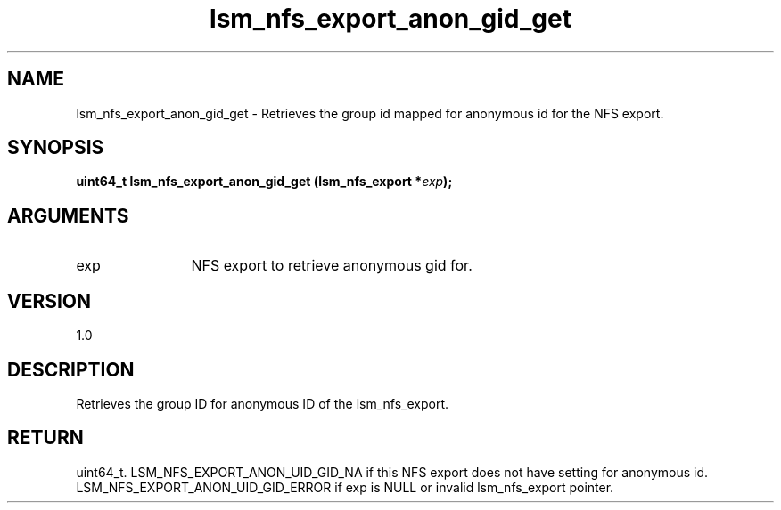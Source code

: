 .TH "lsm_nfs_export_anon_gid_get" 3 "lsm_nfs_export_anon_gid_get" "May 2018" "Libstoragemgmt C API Manual" 
.SH NAME
lsm_nfs_export_anon_gid_get \- Retrieves the group id mapped for anonymous id for the NFS export.
.SH SYNOPSIS
.B "uint64_t" lsm_nfs_export_anon_gid_get
.BI "(lsm_nfs_export *" exp ");"
.SH ARGUMENTS
.IP "exp" 12
NFS export to retrieve anonymous gid for.
.SH "VERSION"
1.0
.SH "DESCRIPTION"
Retrieves the group ID for anonymous ID of the lsm_nfs_export.
.SH "RETURN"
uint64_t. LSM_NFS_EXPORT_ANON_UID_GID_NA if this NFS export does not
have setting for anonymous id.
LSM_NFS_EXPORT_ANON_UID_GID_ERROR if exp is NULL or invalid
lsm_nfs_export pointer.
